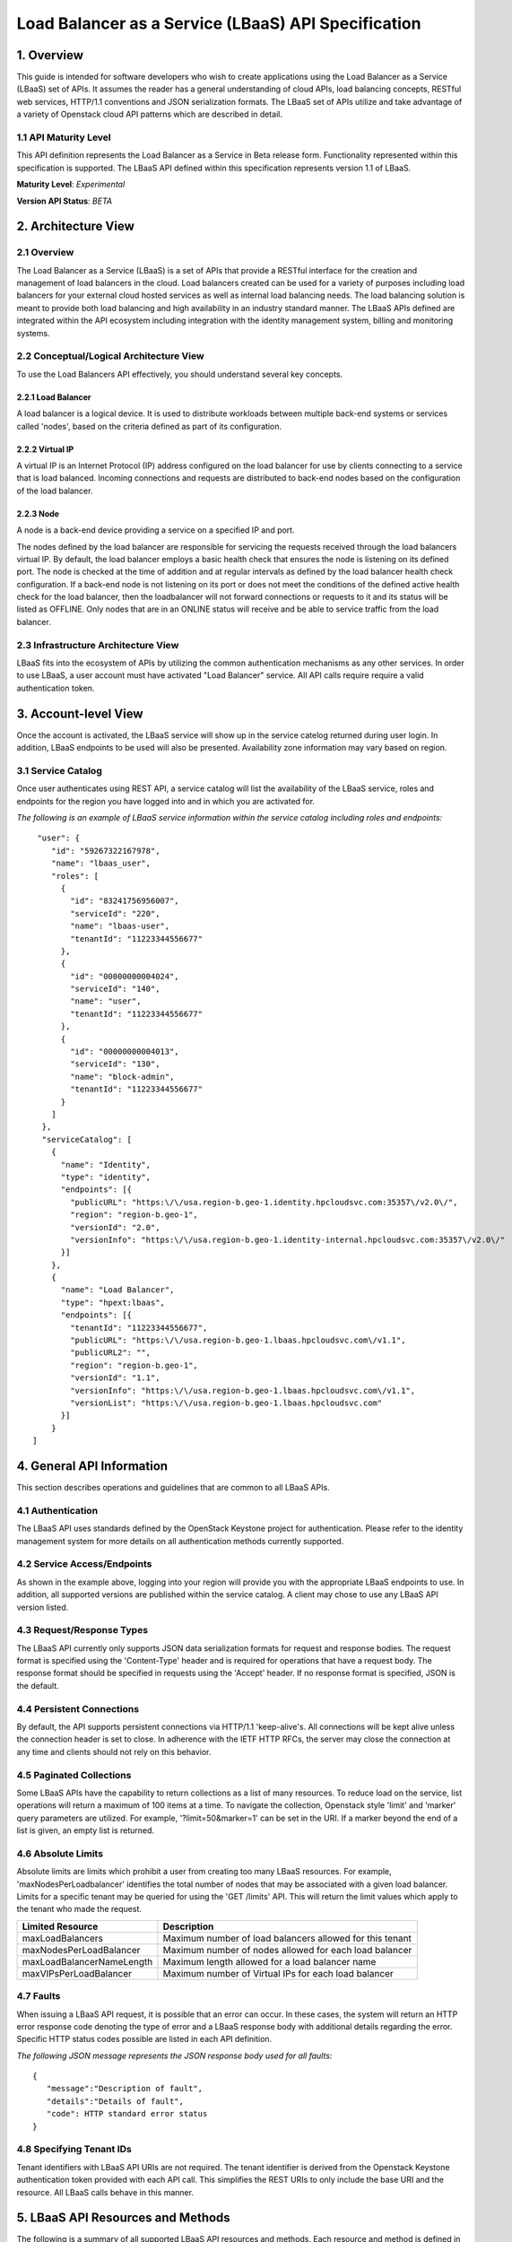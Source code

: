 Load Balancer as a Service (LBaaS) API Specification
====================================================

1. Overview
-----------

This guide is intended for software developers who wish to create
applications using the Load Balancer as a Service (LBaaS) set
of APIs. It assumes the reader has a general understanding of cloud
APIs, load balancing concepts, RESTful web services, HTTP/1.1
conventions and JSON serialization formats. The LBaaS set of APIs
utilize and take advantage of a variety of Openstack cloud API patterns
which are described in detail.

1.1 API Maturity Level
~~~~~~~~~~~~~~~~~~~~~~

This API definition represents the Load Balancer as a Service
in Beta release form. Functionality represented within this
specification is supported. The LBaaS API defined within this
specification represents version 1.1 of LBaaS.

**Maturity Level**: *Experimental*

**Version API Status**: *BETA*

2. Architecture View
--------------------

2.1 Overview
~~~~~~~~~~~~

The Load Balancer as a Service (LBaaS) is a set of APIs that
provide a RESTful interface for the creation and management of load
balancers in the cloud. Load balancers created can be used for a variety
of purposes including load balancers for your external cloud hosted
services as well as internal load balancing needs. The load balancing
solution is meant to provide both load balancing and high availability
in an industry standard manner. The LBaaS APIs defined are integrated
within the API ecosystem including integration with the 
identity management system, billing and monitoring systems.

2.2 Conceptual/Logical Architecture View
~~~~~~~~~~~~~~~~~~~~~~~~~~~~~~~~~~~~~~~~

To use the Load Balancers API effectively, you should
understand several key concepts.

2.2.1 Load Balancer
^^^^^^^^^^^^^^^^^^^

A load balancer is a logical device. It is used to distribute workloads
between multiple back-end systems or services called 'nodes', based on
the criteria defined as part of its configuration.

2.2.2 Virtual IP
^^^^^^^^^^^^^^^^

A virtual IP is an Internet Protocol (IP) address configured on the load
balancer for use by clients connecting to a service that is load
balanced. Incoming connections and requests are distributed to back-end
nodes based on the configuration of the load balancer.

2.2.3 Node
^^^^^^^^^^

A node is a back-end device providing a service on a specified IP and
port.

The nodes defined by the load balancer are responsible for servicing the
requests received through the load balancers virtual IP. By default, the
load balancer employs a basic health check that ensures the node is
listening on its defined port. The node is checked at the time of
addition and at regular intervals as defined by the load balancer health
check configuration. If a back-end node is not listening on its port or
does not meet the conditions of the defined active health check for the
load balancer, then the loadbalancer will not forward connections or
requests to it and its status will be listed as OFFLINE. Only nodes that
are in an ONLINE status will receive and be able to service traffic from
the load balancer.

2.3 Infrastructure Architecture View
~~~~~~~~~~~~~~~~~~~~~~~~~~~~~~~~~~~~

LBaaS fits into the ecosystem of APIs by utilizing the common
authentication mechanisms as any other services. In order to
use LBaaS, a user account must have activated "Load Balancer" service.
All API calls require require a valid authentication token.

3. Account-level View
---------------------

Once the account is activated, the LBaaS service will show up
in the service catelog returned during user login. In addition, LBaaS
endpoints to be used will also be presented. Availability zone
information may vary based on region.

3.1 Service Catalog
~~~~~~~~~~~~~~~~~~~

Once user authenticates using REST API, a service
catalog will list the availability of the LBaaS service, roles and
endpoints for the region you have logged into and in which you are
activated for.

*The following is an example of LBaaS service information within the
service catalog including roles and endpoints:*

::

     "user": {
        "id": "59267322167978",
        "name": "lbaas_user",
        "roles": [
          {
            "id": "83241756956007",
            "serviceId": "220",
            "name": "lbaas-user",
            "tenantId": "11223344556677"
          },
          {
            "id": "00000000004024",
            "serviceId": "140",
            "name": "user",
            "tenantId": "11223344556677"
          },
          {
            "id": "00000000004013",
            "serviceId": "130",
            "name": "block-admin",
            "tenantId": "11223344556677"
          }
        ]
      },
      "serviceCatalog": [
        {
          "name": "Identity",
          "type": "identity",
          "endpoints": [{
            "publicURL": "https:\/\/usa.region-b.geo-1.identity.hpcloudsvc.com:35357\/v2.0\/",
            "region": "region-b.geo-1",
            "versionId": "2.0",
            "versionInfo": "https:\/\/usa.region-b.geo-1.identity-internal.hpcloudsvc.com:35357\/v2.0\/"
          }]
        },
        {
          "name": "Load Balancer",
          "type": "hpext:lbaas",
          "endpoints": [{
            "tenantId": "11223344556677",
            "publicURL": "https:\/\/usa.region-b.geo-1.lbaas.hpcloudsvc.com\/v1.1",
            "publicURL2": "",
            "region": "region-b.geo-1",
            "versionId": "1.1",
            "versionInfo": "https:\/\/usa.region-b.geo-1.lbaas.hpcloudsvc.com\/v1.1",
            "versionList": "https:\/\/usa.region-b.geo-1.lbaas.hpcloudsvc.com"
          }]
        }
    ]

4. General API Information
--------------------------

This section describes operations and guidelines that are common to all
LBaaS APIs.

4.1 Authentication
~~~~~~~~~~~~~~~~~~

The LBaaS API uses standards defined by the OpenStack Keystone project
for authentication. Please refer to the
identity management system for more details on all authentication
methods currently supported.

4.2 Service Access/Endpoints
~~~~~~~~~~~~~~~~~~~~~~~~~~~~

As shown in the example above, logging into your region will provide you
with the appropriate LBaaS endpoints to use. In addition, all supported
versions are published within the service catalog. A client may chose to
use any LBaaS API version listed.

4.3 Request/Response Types
~~~~~~~~~~~~~~~~~~~~~~~~~~

The LBaaS API currently only supports JSON data serialization formats
for request and response bodies. The request format is specified using
the 'Content-Type' header and is required for operations that have a
request body. The response format should be specified in requests using
the 'Accept' header. If no response format is specified, JSON is the
default.

4.4 Persistent Connections
~~~~~~~~~~~~~~~~~~~~~~~~~~

By default, the API supports persistent connections via HTTP/1.1
'keep-alive's. All connections will be kept alive unless the connection
header is set to close. In adherence with the IETF HTTP RFCs, the server
may close the connection at any time and clients should not rely on this
behavior.

4.5 Paginated Collections
~~~~~~~~~~~~~~~~~~~~~~~~~

Some LBaaS APIs have the capability to return collections as a list of
many resources. To reduce load on the service, list operations will
return a maximum of 100 items at a time. To navigate the collection,
Openstack style 'limit' and 'marker' query parameters are utilized. For
example, '?limit=50&marker=1' can be set in the URI. If a marker beyond
the end of a list is given, an empty list is returned.

4.6 Absolute Limits
~~~~~~~~~~~~~~~~~~~

Absolute limits are limits which prohibit a user from creating too many
LBaaS resources. For example, 'maxNodesPerLoadbalancer' identifies the
total number of nodes that may be associated with a given load balancer.
Limits for a specific tenant may be queried for using the 'GET /limits'
API. This will return the limit values which apply to the tenant who
made the request.

+-----------------------------+------------------------------------------------------------+
| Limited Resource            | Description                                                |
+=============================+============================================================+
| maxLoadBalancers            | Maximum number of load balancers allowed for this tenant   |
+-----------------------------+------------------------------------------------------------+
| maxNodesPerLoadBalancer     | Maximum number of nodes allowed for each load balancer     |
+-----------------------------+------------------------------------------------------------+
| maxLoadBalancerNameLength   | Maximum length allowed for a load balancer name            |
+-----------------------------+------------------------------------------------------------+
| maxVIPsPerLoadBalancer      | Maximum number of Virtual IPs for each load balancer       |
+-----------------------------+------------------------------------------------------------+

4.7 Faults
~~~~~~~~~~

When issuing a LBaaS API request, it is possible that an error can
occur. In these cases, the system will return an HTTP error response
code denoting the type of error and a LBaaS response body with
additional details regarding the error. Specific HTTP status codes
possible are listed in each API definition.

*The following JSON message represents the JSON response body used for
all faults:*

::

    {
       "message":"Description of fault",
       "details":"Details of fault",
       "code": HTTP standard error status
    }

4.8 Specifying Tenant IDs
~~~~~~~~~~~~~~~~~~~~~~~~~

Tenant identifiers with LBaaS API URIs are not required. The tenant
identifier is derived from the Openstack Keystone authentication token
provided with each API call. This simplifies the REST URIs to only
include the base URI and the resource. All
LBaaS calls behave in this manner.

5. LBaaS API Resources and Methods
----------------------------------

The following is a summary of all supported LBaaS API resources and
methods. Each resource and method is defined in detail in the subsequent
sections.

**Derived resource identifiers:**

**{baseURI}** is the endpoint URI returned in the service catalog upon
logging in including the protocol, endpoint and base URI.

**{ver}** is the specific version URI returned as part of the service
catalog.

**{loadbalancerId}** is the unique identifier for a load balancer
returned by the LBaaS service.

**{nodeId}** is the unique identifier for a load balancer node returned
by the LBaaS service.

5.1 LBaaS API Summary Table
~~~~~~~~~~~~~~~~~~~~~~~~~~~

+-----------------+------------------------------------------------------------+----------+-----------------------------------------------------------------+
| Resource        | Operation                                                  | Method   | Path                                                            |
+=================+============================================================+==========+=================================================================+
| Versions        | :ref:`Get list of all API versions <api-versions>`         | GET      | {baseURI}/                                                      |
+-----------------+------------------------------------------------------------+----------+-----------------------------------------------------------------+
| Versions        | :ref:`Get specific API version <api-version>`              | GET      | {baseURI}/{ver}                                                 |
+-----------------+------------------------------------------------------------+----------+-----------------------------------------------------------------+
| Limits          | :ref:`Get list of LBaaS limits <api-limits>`               | GET      | {baseURI}/{ver}/limits                                          |
+-----------------+------------------------------------------------------------+----------+-----------------------------------------------------------------+
| Protocols       | :ref:`Get list of supported protocols <api-protocols>`     | GET      | {baseURI}/{ver}/protocols                                       |
+-----------------+------------------------------------------------------------+----------+-----------------------------------------------------------------+
| Algorithms      | :ref:`Get list of supported algorithms <api-algorithms>`   | GET      | {baseURI}/{ver}/algorithms                                      |
+-----------------+------------------------------------------------------------+----------+-----------------------------------------------------------------+
| Load Balancer   | :ref:`Get list of all load balancers <api-list>`           | GET      | {baseURI}/{ver}/loadbalancers                                   |
+-----------------+------------------------------------------------------------+----------+-----------------------------------------------------------------+
| Load Balancer   | :ref:`Get load balancer details <api-status>`              | GET      | {baseURI}/{ver}/loadbalancers/{loadbalancerId}                  |
+-----------------+------------------------------------------------------------+----------+-----------------------------------------------------------------+
| Load Balancer   | :ref:`Create a new load balancer <api-create>`             | POST     | {baseURI}/{ver}/loadbalancers                                   |
+-----------------+------------------------------------------------------------+----------+-----------------------------------------------------------------+
| Load Balancer   | :ref:`Update load balancer attributes <api-modify>`        | PUT      | {baseURI}/{ver}/loadbalancers/{loadbalancerId}                  |
+-----------------+------------------------------------------------------------+----------+-----------------------------------------------------------------+
| Load Balancer   | :ref:`Delete an existing load balancer <api-delete>`       | DELETE   | {baseURI}/{ver}/loadbalancers/{loadbalancerId}                  |
+-----------------+------------------------------------------------------------+----------+-----------------------------------------------------------------+
| Node            | :ref:`Get list of load balancer nodes <api-node-list>`     | GET      | {baseURI}/{ver}/loadbalancers/{loadbalancerId}/nodes            |
+-----------------+------------------------------------------------------------+----------+-----------------------------------------------------------------+
| Node            | :ref:`Get a specific load balancer node <api-node-status>` | GET      | {baseURI}/{ver}/loadbalancers/{loadbalancerId}/nodes/{nodeId}   |
+-----------------+------------------------------------------------------------+----------+-----------------------------------------------------------------+
| Node            | :ref:`Create a new load balancer node <api-node-create>`   | POST     | {baseURI}/{ver}/loadbalancers/{loadbalancerId}/nodes            |
+-----------------+------------------------------------------------------------+----------+-----------------------------------------------------------------+
| Node            | :ref:`Update a load balancer node <api-node-modify>`       | PUT      | {baseURI}/{ver}/loadbalancers/{loadbalancerId}/nodes/{nodeId}   |
+-----------------+------------------------------------------------------------+----------+-----------------------------------------------------------------+
| Node            | :ref:`Delete a load balancer node <api-node-delete>`       | DELETE   | {baseURI}/{ver}/loadbalancers/{loadbalancerId}/nodes/{nodeId}   |
+-----------------+------------------------------------------------------------+----------+-----------------------------------------------------------------+
| Virtual IP      | :ref:`Get list of virtual IPs <api-vips>`                  | GET      | {baseURI}/{ver}/loadbalancers/{loadbalancerId}/virtualips       |
+-----------------+------------------------------------------------------------+----------+-----------------------------------------------------------------+

5.2 Common Request Headers
~~~~~~~~~~~~~~~~~~~~~~~~~~

*HTTP standard request headers*

**Accept** - Internet media types that are acceptable in the response.
LBaaS API supports the media type 'application/json'.

**Content-Length** - The length of the request body in octets (8-bit
bytes).

**Content-Type** - The Internet media type of the request body. Used
with POST and PUT requests. LBaaS API supports
'application/json'.

*Non-standard request headers*

**X-Auth-Token** - authorization token.

*Example*

::

    GET /v1.0/loadbalancers HTTP/1.1
    Host: system.hpcloudsvc.com
    Content-Type: application/json
    Accept: application/json
    X-Auth-Token: TOKEN
    Content-Length: 85

5.3 Common Response Headers
~~~~~~~~~~~~~~~~~~~~~~~~~~~

*HTTP standard response headers*

**Content-Type** - Internet media type of the response body.

**Date** - The date and time that the response was sent.

*Example*

::

    HTTP/1.1 200 OK
    Content-Length: 1135
    Content-Type: application/json; charset=UTF-8
    Date: Tue, 30 Oct 2012 16:22:35 GMT

.. _api-versions:

6. Get a List of All LBaaS API Versions Supported
-------------------------------------------------

6.1 Operation
~~~~~~~~~~~~~

+------------+--------------------------------+----------+--------------+
| Resource   | Operation                      | Method   | Path         |
+============+================================+==========+==============+
| Versions   | Get list of all API versions   | GET      | {baseURI}/   |
+------------+--------------------------------+----------+--------------+

6.2 Description
~~~~~~~~~~~~~~~

This method allows querying the LBaaS service for all supported versions
it supports. This method is also advertised within the Keystone service
catalog which is presented upon user login. All versions listed can be
used for LBaaS.

6.3 Request Data
~~~~~~~~~~~~~~~~

None required.

6.4 Query Parameters Supported
~~~~~~~~~~~~~~~~~~~~~~~~~~~~~~

None required.

6.5 Required HTTP Header Values
~~~~~~~~~~~~~~~~~~~~~~~~~~~~~~~

**X-Auth-Token**

6.6 Request Body
~~~~~~~~~~~~~~~~

None required.

6.7 Normal Response Code
~~~~~~~~~~~~~~~~~~~~~~~~

+--------------------+---------------+
| HTTP Status Code   | Description   |
+====================+===============+
| 200                | OK            |
+--------------------+---------------+

6.8 Response Body
~~~~~~~~~~~~~~~~~

The response body contains a list of all supported versions of LBaaS.

6.9 Error Response Codes
~~~~~~~~~~~~~~~~~~~~~~~~

+--------------------+----------------+
| HTTP Status Code   | Description    |
+====================+================+
| 400                | Bad Request    |
+--------------------+----------------+
| 401                | Unauthorized   |
+--------------------+----------------+
| 404                | Not Found      |
+--------------------+----------------+
| 405                | Not Allowed    |
+--------------------+----------------+
| 500                | LBaaS Fault    |
+--------------------+----------------+

6.10 Example
~~~~~~~~~~~~

**Curl Request**

::

    curl -H "X-Auth-Token: TOKEN" https://uswest.region-b.geo-1.lbaas.hpcloudsvc.com

**Response**

::

    {
        "versions": [
            {
                "id": "v1.1", 
                "links": [
                    {
                        "href": "http://api-docs.hpcloud.com", 
                        "rel": "self"
                    }
                ], 
                "status": "CURRENT", 
                "updated": "2012-12-18T18:30:02.25Z"
            }
        ]
    }

.. _api-version:

7. Get Specific LBaaS API Version Information
---------------------------------------------

7.1 Operation
~~~~~~~~~~~~~

+------------+----------------------------+----------+-------------------+
| Resource   | Operation                  | Method   | Path              |
+============+============================+==========+===================+
| Versions   | Get specific API version   | GET      | {baseURI}/{ver}   |
+------------+----------------------------+----------+-------------------+

7.2 Description
~~~~~~~~~~~~~~~

This method allows querying the LBaaS service for information regarding
a specific version of the LBaaS API. This method is also advertised
within the Keystone service catalog which is presented upon user login.

7.3 Request Data
~~~~~~~~~~~~~~~~

None required.

7.4 Query Parameters Supported
~~~~~~~~~~~~~~~~~~~~~~~~~~~~~~

None required.

7.5 Required HTTP Header Values
~~~~~~~~~~~~~~~~~~~~~~~~~~~~~~~

**X-Auth-Token**

7.6 Request Body
~~~~~~~~~~~~~~~~

None required.

7.7 Normal Response Code
~~~~~~~~~~~~~~~~~~~~~~~~

+--------------------+---------------+
| HTTP Status Code   | Description   |
+====================+===============+
| 200                | OK            |
+--------------------+---------------+

7.8 Response Body
~~~~~~~~~~~~~~~~~

The response body contains information regarding a specific LBaaS API
version.

7.9 Error Response Codes
~~~~~~~~~~~~~~~~~~~~~~~~

+--------------------+----------------+
| HTTP Status Code   | Description    |
+====================+================+
| 400                | Bad Request    |
+--------------------+----------------+
| 401                | Unauthorized   |
+--------------------+----------------+
| 404                | Not Found      |
+--------------------+----------------+
| 405                | Not Allowed    |
+--------------------+----------------+
| 500                | LBaaS Fault    |
+--------------------+----------------+

7.10 Example
~~~~~~~~~~~~

**Curl Request**

::

    curl -H "X-Auth-Token: TOKEN" https://uswest.region-b.geo-1.lbaas.hpcloudsvc.com/v1.1 

**Response**

::

    {
            "version": {
            "id": "v1.1", 
            "links": [
                {
                    "href": "http://api-docs.hpcloud.com", 
                    "rel": "self"
                }
            ], 
            "media-types": [
                {
                    "base": "application/json"
                }
            ], 
            "status": "CURRENT", 
            "updated": "2012-12-18T18:30:02.25Z"
            }
    }

.. _api-limits:

8. Get List of LBaaS API Limits
-------------------------------

8.1 Operation
~~~~~~~~~~~~~

+------------+----------------------------+----------+--------------------------+
| Resource   | Operation                  | Method   | Path                     |
+============+============================+==========+==========================+
| Limits     | Get list of LBaaS limits   | GET      | {baseURI}/{ver}/limits   |
+------------+----------------------------+----------+--------------------------+

8.2 Description
~~~~~~~~~~~~~~~

This method allows querying the LBaaS service for a list of API limits
which apply on a tenant basis. Each tenant may not utilize LBaaS API
resources exceeding these limits and will receive and over limit error
if attempted (413).

+-----------------------------+------------------------------------------------------------+
| Returned Limit Name         | Value                                                      |
+=============================+============================================================+
| maxLoadBalancers            | Maximum number of load balancers allowed for this tenant   |
+-----------------------------+------------------------------------------------------------+
| maxNodesPerLoadBalancer     | Maximum number of nodes allowed for each load balancer     |
+-----------------------------+------------------------------------------------------------+
| maxLoadBalancerNameLength   | Maximum length allowed for a load balancer name            |
+-----------------------------+------------------------------------------------------------+
| maxVIPsPerLoadBalancer      | Maximum number of Virtual IPs for each load balancer       |
+-----------------------------+------------------------------------------------------------+

8.3 Request Data
~~~~~~~~~~~~~~~~

None required.

8.4 Query Parameters Supported
~~~~~~~~~~~~~~~~~~~~~~~~~~~~~~

None required.

8.5 Required HTTP Header Values
~~~~~~~~~~~~~~~~~~~~~~~~~~~~~~~

**X-Auth-Token**

8.6 Request Body
~~~~~~~~~~~~~~~~

None required.

8.7 Normal Response Code
~~~~~~~~~~~~~~~~~~~~~~~~

+--------------------+---------------+
| HTTP Status Code   | Description   |
+====================+===============+
| 200                | OK            |
+--------------------+---------------+

8.8 Response Body
~~~~~~~~~~~~~~~~~

The response body contains information regarding limits imposed for the
tenant making the request.

8.9 Error Response Codes
~~~~~~~~~~~~~~~~~~~~~~~~

+--------------------+----------------+
| HTTP Status Code   | Description    |
+====================+================+
| 400                | Bad Request    |
+--------------------+----------------+
| 401                | Unauthorized   |
+--------------------+----------------+
| 404                | Not Found      |
+--------------------+----------------+
| 405                | Not Allowed    |
+--------------------+----------------+
| 500                | LBaaS Fault    |
+--------------------+----------------+

8.10 Example
~~~~~~~~~~~~

**Curl Request**

::

    curl -H "X-Auth-Token: TOKEN" https://uswest.region-b.geo-1.lbaas.hpcloudsvc.com/v1.1/limits 

**Response**

::

    {
    "limits": {
            "absolute": {
                    "values": {
                        "maxLoadBalancerNameLength": 128, 
                        "maxLoadBalancers": 20, 
                        "maxNodesPerLoadBalancer": 5, 
                        "maxVIPsPerLoadBalancer": 1
                        }
                }
            }
    }

.. _api-protocols:

9. Get List Of Supported LBaaS Protocols
----------------------------------------

9.1 Operation
~~~~~~~~~~~~~

+-------------+-----------------------------------+----------+-----------------------------+
| Resource    | Operation                         | Method   | Path                        |
+=============+===================================+==========+=============================+
| Protocols   | Get list of supported protocols   | GET      | {baseURI}/{ver}/protocols   |
+-------------+-----------------------------------+----------+-----------------------------+

9.2 Description
~~~~~~~~~~~~~~~

All load balancers must be configured with the protocol of the service
which is being load balanced. The protocol selection should be based on
the protocol of the back-end nodes. The current specification supports
HTTP, HTTPS and TCP services.

When configuring an HTTP or HTTPS load balancer, the default port for
the given protocol will be selected unless otherwise specified. For TCP
load balancers, the port attribute must be provided.

9.3 Request Data
~~~~~~~~~~~~~~~~

None required.

9.4 Query Parameters Supported
~~~~~~~~~~~~~~~~~~~~~~~~~~~~~~

None required.

9.5 Required HTTP Header Values
~~~~~~~~~~~~~~~~~~~~~~~~~~~~~~~

**X-Auth-Token**

9.6 Request Body
~~~~~~~~~~~~~~~~

None required.

9.7 Normal Response Code
~~~~~~~~~~~~~~~~~~~~~~~~

+--------------------+---------------+
| HTTP Status Code   | Description   |
+====================+===============+
| 200                | OK            |
+--------------------+---------------+

9.8 Response Body
~~~~~~~~~~~~~~~~~

The response body contains the currently supported protocols and port
numbers.

9.9 Error Response Codes
~~~~~~~~~~~~~~~~~~~~~~~~

+--------------------+----------------+
| HTTP Status Code   | Description    |
+====================+================+
| 400                | Bad Request    |
+--------------------+----------------+
| 401                | Unauthorized   |
+--------------------+----------------+
| 404                | Not Found      |
+--------------------+----------------+
| 405                | Not Allowed    |
+--------------------+----------------+
| 500                | LBaaS Fault    |
+--------------------+----------------+

9.10 Example
~~~~~~~~~~~~

**Curl Request**

::

    curl -H "X-Auth-Token: TOKEN" https://uswest.region-b.geo-1.lbaas.hpcloudsvc.com/v1.1/protocols 

**Response**

::

    {
        "protocols": [
        {   
                    "name": "HTTP", 
                    "port": 80
            }, 
            {
                    "name": "TCP", 
                    "port": 443
            }
            ]
    }

.. _api-algorithms:

10. Get List Of Supported LBaaS Algorithms
------------------------------------------

10.1 Operation
~~~~~~~~~~~~~~

+--------------+------------------------------------+----------+------------------------------+
| Resource     | Operation                          | Method   | Path                         |
+==============+====================================+==========+==============================+
| Algorithms   | Get list of supported algorithms   | GET      | {baseURI}/{ver}/algorithms   |
+--------------+------------------------------------+----------+------------------------------+

10.2 Description
~~~~~~~~~~~~~~~~

All load balancers utilize an algorithm that defines how traffic should
be directed between back end nodes. The default algorithm for newly
created load balancers is ROUND\_ROBIN, which can be overridden at
creation time or changed after the load balancer has been initially
provisioned.

The algorithm name is to be constant within a major revision of the load
balancing API, though new algorithms may be created with a unique
algorithm name within a given major revision of this API.

**Supported Algorithms**

+----------------------+-------------------------------------------------------------------------+
| Name                 | Description                                                             |
+======================+=========================================================================+
| LEAST\_CONNECTIONS   | The node with the lowest number of connections will receive requests.   |
+----------------------+-------------------------------------------------------------------------+
| ROUND\_ROBIN         | Connections are routed to each of the back-end servers in turn.         |
+----------------------+-------------------------------------------------------------------------+

10.3 Request Data
~~~~~~~~~~~~~~~~~

None required.

10.4 Query Parameters Supported
~~~~~~~~~~~~~~~~~~~~~~~~~~~~~~~

None required.

10.5 Required HTTP Header Values
~~~~~~~~~~~~~~~~~~~~~~~~~~~~~~~~

**X-Auth-Token**

10.6 Request Body
~~~~~~~~~~~~~~~~~

None required.

10.7 Normal Response Code
~~~~~~~~~~~~~~~~~~~~~~~~~

+--------------------+---------------+
| HTTP Status Code   | Description   |
+====================+===============+
| 200                | OK            |
+--------------------+---------------+

10.8 Response Body
~~~~~~~~~~~~~~~~~~

The response body contains the currently supported algorithms.

10.9 Error Response Codes
~~~~~~~~~~~~~~~~~~~~~~~~~

+--------------------+----------------+
| HTTP Status Code   | Description    |
+====================+================+
| 400                | Bad Request    |
+--------------------+----------------+
| 401                | Unauthorized   |
+--------------------+----------------+
| 404                | Not Found      |
+--------------------+----------------+
| 405                | Not Allowed    |
+--------------------+----------------+
| 500                | LBaaS Fault    |
+--------------------+----------------+

10.10 Example
~~~~~~~~~~~~~

**Curl Request**

::

    curl -H "X-Auth-Token: TOKEN" https://uswest.region-b.geo-1.lbaas.hpcloudsvc.com/v1.1/algorithms 

**Response**

::

    {
            "algorithms": [
                {
                        "name": "ROUND_ROBIN"
                }, 
                {
                        "name": "LEAST_CONNECTIONS"
                }
            ]
    }

.. _api-list:

11. Get List Of All Load Balancers
----------------------------------

11.1 Operation
~~~~~~~~~~~~~~

+-----------------+----------------------------------+----------+---------------------------------+
| Resource        | Operation                        | Method   | Path                            |
+=================+==================================+==========+=================================+
| Load Balancer   | Get list of all load balancers   | GET      | {baseURI}/{ver}/loadbalancers   |
+-----------------+----------------------------------+----------+---------------------------------+

11.2 Description
~~~~~~~~~~~~~~~~

This operation provides a list of all load balancers configured and
associated with your account. This includes a summary of attributes for
each load balancer. In order to retrieve all the details for a load
balancer, an individual request for the load balancer must be made.

This operation returns the following attributes for each load balancer:

**id :** Unique identifier for the load balancer

**name :** Creator-assigned name for the load balancer

**algorithm :** Creator-specified algorithm for the load balancer

**protocol :** Creator-specified protocol for the load balancer

**port :** Creator-specified port for the load balancer

**status :** Current status, see section on load balancer status within
load balancer create

**created :** When the load balancer was created

**updated :** When the load balancer was last updated

11.3 Request Data
~~~~~~~~~~~~~~~~~

None required.

11.4 Query Parameters Supported
~~~~~~~~~~~~~~~~~~~~~~~~~~~~~~~

None required.

11.5 Required HTTP Header Values
~~~~~~~~~~~~~~~~~~~~~~~~~~~~~~~~

**X-Auth-Token**

11.6 Request Body
~~~~~~~~~~~~~~~~~

None required.

11.7 Normal Response Code
~~~~~~~~~~~~~~~~~~~~~~~~~

+--------------------+---------------+
| HTTP Status Code   | Description   |
+====================+===============+
| 200                | OK            |
+--------------------+---------------+

11.8 Response Body
~~~~~~~~~~~~~~~~~~

The response body contains a list of load balancers for the tenant
making the request.

11.9 Error Response Codes
~~~~~~~~~~~~~~~~~~~~~~~~~

+--------------------+----------------+
| HTTP Status Code   | Description    |
+====================+================+
| 400                | Bad Request    |
+--------------------+----------------+
| 401                | Unauthorized   |
+--------------------+----------------+
| 404                | Not Found      |
+--------------------+----------------+
| 405                | Not Allowed    |
+--------------------+----------------+
| 500                | LBaaS Fault    |
+--------------------+----------------+

11.10 Example
~~~~~~~~~~~~~

**Curl Request**

::

    curl -H "X-Auth-Token: TOKEN" https://uswest.region-b.geo-1.lbaas.hpcloudsvc.com/v1.1/loadbalancers

**Response**

::

    {
        "loadBalancers":[
            {
                "name":"lb-site1",
                "id":"71",
                "protocol":"HTTP",
                "port":"80",
                "algorithm":"LEAST_CONNECTIONS",
                "status":"ACTIVE",
                "created":"2010-11-30T03:23:42Z",
                "updated":"2010-11-30T03:23:44Z"
            },
            {
                "name":"lb-site2",
                "id":"166",
                "protocol":"TCP",
                "port":"9123",
                "algorithm":"ROUND_ROBIN",
                "status":"ACTIVE",
                "created":"2010-11-30T03:23:42Z",
                "updated":"2010-11-30T03:23:44Z"
            }
            ]
    }

.. _api-status:

12. Get Load Balancer Details
-----------------------------

12.1 Operation
~~~~~~~~~~~~~~

+-----------------+--------------------------------+----------+--------------------------------------------------+
| Resource        | Operation                      | Method   | Path                                             |
+=================+================================+==========+==================================================+
| Load Balancer   | Get a specific load balancer   | GET      | {baseURI}/{ver}/loadbalancers/{loadbalancerId}   |
+-----------------+--------------------------------+----------+--------------------------------------------------+

12.2 Description
~~~~~~~~~~~~~~~~

This operation provides detailed description for a specific load
balancer configured and associated with your account. This operation is
not capable of returning details for a load balancer which has been
deleted. Details include load balancer virtual IP and node information.

12.3 Request Data
~~~~~~~~~~~~~~~~~

None required.

12.4 Query Parameters Supported
~~~~~~~~~~~~~~~~~~~~~~~~~~~~~~~

None required.

12.5 Required HTTP Header Values
~~~~~~~~~~~~~~~~~~~~~~~~~~~~~~~~

**X-Auth-Token**

12.6 Request Body
~~~~~~~~~~~~~~~~~

None required.

12.7 Normal Response Code
~~~~~~~~~~~~~~~~~~~~~~~~~

+--------------------+---------------+
| HTTP Status Code   | Description   |
+====================+===============+
| 200                | OK            |
+--------------------+---------------+

12.8 Response Body
~~~~~~~~~~~~~~~~~~

The response body contains the load balancer requested or 404, if not
found.

12.9 Error Response Codes
~~~~~~~~~~~~~~~~~~~~~~~~~

+--------------------+----------------+
| HTTP Status Code   | Description    |
+====================+================+
| 400                | Bad Request    |
+--------------------+----------------+
| 401                | Unauthorized   |
+--------------------+----------------+
| 404                | Not Found      |
+--------------------+----------------+
| 405                | Not Allowed    |
+--------------------+----------------+
| 500                | LBaaS Fault    |
+--------------------+----------------+

12.10 Example
~~~~~~~~~~~~~

**Curl Request**

::

    curl -H "X-Auth-Token: TOKEN" https://uswest.region-b.geo-1.lbaas.hpcloudsvc.com/v1.1/loadbalancers/2000

**Response**

::

    {
            "id": "2000",
            "name":"sample-loadbalancer",
            "protocol":"HTTP",
            "port": "80",
            "algorithm":"ROUND_ROBIN",
            "status":"ACTIVE",
            "created":"2010-11-30T03:23:42Z",
            "updated":"2010-11-30T03:23:44Z",
            "virtualIps":[
                        {
                            "id": "1000",
                            "address":"192.168.1.1",
                            "type":"PUBLIC",
                            "ipVersion":"IPV4"
                        }
                 ],
            "nodes":     [
                      {
                            "id": "1041",
                            "address":"10.1.1.1",
                            "port": "80",
                            "condition":"ENABLED",
                            "status":"ONLINE"
                       },
                       {
                            "id": "1411",
                            "address":"10.1.1.2",
                            "port": "80",
                            "condition":"ENABLED",
                            "status":"ONLINE"
                       }
                  ],
    }

.. _api-create:

13. Create a New Load Balancer
------------------------------

13.1 Operation
~~~~~~~~~~~~~~

+-----------------+------------------------------+----------+---------------------------------+
| Resource        | Operation                    | Method   | Path                            |
+=================+==============================+==========+=================================+
| Load Balancer   | Create a new load balancer   | POST     | {baseURI}/{ver}/loadbalancers   |
+-----------------+------------------------------+----------+---------------------------------+

13.2 Description
~~~~~~~~~~~~~~~~

This operation provisions a new load balancer based on the configuration
defined in the request object. Once the request is validated and
progress has started on the provisioning process, a response object will
be returned. The object will contain a unique identifier and status of
the request.

If the status returned is set to 'BUILD', then using the identifier of
the load balancer, the caller can check on the progress of the creation
operation by performing a GET on loadbalancers/{loadbalancerId}. When
the status of the load balancer returned changes to 'ACTIVE', then the
load balancer has been successfully provisioned and is now operational.

**Load Balancer Status Values**

+-------------------+----------------------------------------------------------------+
| Status Name       | Description                                                    |
+===================+================================================================+
| BUILD             | Load balancer is in a building state and not yet operational   |
+-------------------+----------------------------------------------------------------+
| ACTIVE            | Load balancer is in an operational state                       |
+-------------------+----------------------------------------------------------------+
| PENDING\_UPDATE   | Load balancer is in the process of an update                   |
+-------------------+----------------------------------------------------------------+
| ERROR             | Load balancer is in an error state and not operational         |
+-------------------+----------------------------------------------------------------+

The caller of this operation must specify at least the following
attributes of the load balancer:

\*name

\*At least one node

If the request cannot be fulfilled due to insufficient or invalid data,
an HTTP 400 (Bad Request) error response will be returned with
information regarding the nature of the failure in the body of the
response. Failures in the validation process are non-recoverable and
require the caller to correct the cause of the failure and POST the
request again.

By default, the system will create a loadbalancer with protocol set to
HTTP, port set to 80 (or 443 if protocol is HTTPS), and assign a public
IPV4 address to the loadbalancer. The default algorithm used is set to
ROUND\_ROBIN.

A load balancer name has a max length that can be determined by querying
limits.

Users may configure all documented features of the load balancer at
creation time by simply providing the additional elements or attributes
in the request. This document provides an overview of all the features
the load balancing service supports.

If you have at least one load balancer, you may create subsequent load
balancers that share a single virtual IP by issuing a POST and supplying
a virtual IP ID instead of a type. Additionally, this feature is highly
desirable if you wish to load balance both an unsecured and secure
protocol using one IP address. For example, this method makes it
possible to use the same load balancing configuration to support an HTTP
and an HTTPS load balancer. Load balancers sharing a virtual IP must
utilize a unique port.

13.3 Request Data
~~~~~~~~~~~~~~~~~

The caller is required to provide a request data with the POST which
includes the appropriate information to create a new load balancer.

13.4 Query Parameters Supported
~~~~~~~~~~~~~~~~~~~~~~~~~~~~~~~

None required.

13.5 Required HTTP Header Values
~~~~~~~~~~~~~~~~~~~~~~~~~~~~~~~~

- **X-Auth-Token**
- **Accept: application/json**
- **Content-Type: application/json**

13.6 Request Body
~~~~~~~~~~~~~~~~~

The request body must follow the correct format for new load balancer
creation, examples....

**Request body example to create a load balancer with two nodes**

::

    {
            "name": "a-new-loadbalancer",
            "nodes":      [
                        {
                            "address": "10.1.1.1",
                            "port": "80"
                        },
                        {
                            "address": "10.1.1.2",
                            "port": "81"
                        }
                ]
    } 

**Request body example to create a load balancer using existing load
balancer virtual IP**

::

    {
        "name":"a-new-loadbalancer",
        "port":"83",
        "protocol":"HTTP",
        "virtualIps": [
                   {
                      "id":"39"
                   }
                 ],
        "nodes":      [
                   {
                      "address":"10.1.1.1",
                      "port":"80",
                      "condition":"ENABLED"
                   }
                 ]
    }

13.7 Normal Response Code
~~~~~~~~~~~~~~~~~~~~~~~~~

+--------------------+---------------+
| HTTP Status Code   | Description   |
+====================+===============+
| 202                | Accepted      |
+--------------------+---------------+

13.8 Response Body
~~~~~~~~~~~~~~~~~~

The response body contains the load balancer requested or appropriate
error.

**Create Load Balancer (Required Attributes with Shared IP) Response:
JSON**

::

    {
            "name": "a-new-loadbalancer",
            "id": "144",
            "protocol": "HTTP",
            "port": "83",
            "algorithm": "ROUND_ROBIN",
            "status": "BUILD",
            "created": "2011-04-13T14:18:07Z",
            "updated":"2011-04-13T14:18:07Z",
            "virtualIps": [
                    {
                        "address": "3ffe:1900:4545:3:200:f8ff:fe21:67cf",
                        "id": "39",
                        "type": "PUBLIC",
                        "ipVersion": "IPV6"
                    }
                  ],
            "nodes":      [
                    {
                        "address": "10.1.1.1",
                        "id": "653",
                        "port": "80",
                        "status": "ONLINE",
                        "condition": "ENABLED"
                    }
                  ]
    }

13.9 Error Response Codes
~~~~~~~~~~~~~~~~~~~~~~~~~

+--------------------+-----------------------+
| HTTP Status Code   | Description           |
+====================+=======================+
| 400                | Bad Request           |
+--------------------+-----------------------+
| 401                | Unauthorized          |
+--------------------+-----------------------+
| 404                | Not Found             |
+--------------------+-----------------------+
| 405                | Not Allowed           |
+--------------------+-----------------------+
| 413                | Over Limit            |
+--------------------+-----------------------+
| 500                | LBaaS Fault           |
+--------------------+-----------------------+
| 503                | Service Unavailable   |
+--------------------+-----------------------+

13.10 Example
~~~~~~~~~~~~~

**Contents of Request file lb.json**

::

    {
        "name": "lb #1",
        "protocol":"tcp",
            "nodes":      [
                    {
                        "address": "15.185.229.153",
                        "port": "443"
                    },
                   {
                        "address": "15.185.226.163",
                        "port": "443"
                    },
                   ],
    }

**Curl Request**

::

    curl -X POST -H "X-Auth-Token: TOKEN" --data-binary "@lb.json" https://uswest.region-b.geo-1.lbaas.hpcloudsvc.com/v1.1/loadbalancers

**Response**

::

    {
        "port":"443",
        "id":"10",
        "protocol":"tcp",
        "updated":"2013-02-10T18:20Z",
        "created":"2013-02-10T18:20Z",
        "status":"BUILD",
        "nodes":[
            {   
                "port":"443",
                "id":"19",
                "condition":"ENABLED",
                "status":"ONLINE",
                "address":"15.185.229.153"
            },
            {
                "port":"443",
                "id":"20",
                "condition":"ENABLED",
                "status":"ONLINE",
                "address":"15.185.226.163"
            }
        ],
        "name":"lb #1",
        "virtualIps":[
            {
                "id":"5",
                "address":"15.185.96.125",
                "ipVersion":"IPV_4",
                "type":"PUBLIC"
            }
        ],
        "algorithm":"ROUND_ROBIN"
    }

.. _api-modify:

14. Update An Existing Load Balancer
------------------------------------

14.1 Operation
~~~~~~~~~~~~~~

+-----------------+-----------------------------------+----------+--------------------------------------------------+
| Resource        | Operation                         | Method   | Path                                             |
+=================+===================================+==========+==================================================+
| Load Balancer   | Update load balancer attributes   | PUT      | {baseURI}/{ver}/loadbalancers/{loadbalancerId}   |
+-----------------+-----------------------------------+----------+--------------------------------------------------+

14.2 Description
~~~~~~~~~~~~~~~~

This operation updates the attributes of the specified load balancer.
Upon successful validation of the request, the service will return a 202
(Accepted) response code. A caller should check that the load balancer
status is ACTIVE to confirm that the update has taken effect. If the
load balancer status is 'PENDING\_UPDATE' then the caller can poll the
load balancer with its ID (using a GET operation) to wait for the
changes to be applied and the load balancer to return to an ACTIVE
status.

This operation allows the caller to change one or more of the following
attributes:

\*name

\*algorithm

This operation does not return a response body.

Note: The load balancer ID, status, port and protocol are immutable
attributes and cannot be modified by the caller. Supplying an
unsupported attribute will result in a 400 (badRequest) fault.

14.3 Request Data
~~~~~~~~~~~~~~~~~

Load balancer body with attributes to be updated.

14.4 Query Parameters Supported
~~~~~~~~~~~~~~~~~~~~~~~~~~~~~~~

None required.

14.5 Required HTTP Header Values
~~~~~~~~~~~~~~~~~~~~~~~~~~~~~~~~

**X-Auth-Token**

14.6 Request Body
~~~~~~~~~~~~~~~~~

**Example**

::

    {
        "name": "newname-loadbalancer",
        "algorithm": "LEAST_CONNECTIONS"
    }

14.7 Normal Response Code
~~~~~~~~~~~~~~~~~~~~~~~~~

+--------------------+---------------+
| HTTP Status Code   | Description   |
+====================+===============+
| 202                | Accepted      |
+--------------------+---------------+

14.8 Response Body
~~~~~~~~~~~~~~~~~~

None.

14.9 Error Response Codes
~~~~~~~~~~~~~~~~~~~~~~~~~

+--------------------+----------------+
| HTTP Status Code   | Description    |
+====================+================+
| 400                | Bad Request    |
+--------------------+----------------+
| 401                | Unauthorized   |
+--------------------+----------------+
| 404                | Not Found      |
+--------------------+----------------+
| 405                | Not Allowed    |
+--------------------+----------------+
| 500                | LBaaS Fault    |
+--------------------+----------------+

14.10 Example
~~~~~~~~~~~~~

**Contents of Request file lb.json**

::

    {
        "name": "newname-loadbalancer",
        "algorithm": "LEAST_CONNECTIONS"
    }

**Curl Request**

::

    curl -X PUT -H "X-Auth-Token: TOKEN" --data-binary "@lb.json" https://uswest.region-b.geo-1.lbaas.hpcloudsvc.com/v1.1/loadbalance/100

**Response**

202 status with no response body.

.. _api-delete:

15. Delete Load Balancer
------------------------

15.1 Operation
~~~~~~~~~~~~~~

+-----------------+------------------------------------+----------+--------------------------------------------------+
| Resource        | Operation                          | Method   | Path                                             |
+=================+====================================+==========+==================================================+
| Load Balancer   | Delete an existing load balancer   | DELETE   | {baseURI}/{ver}/loadbalancers/{loadbalancerId}   |
+-----------------+------------------------------------+----------+--------------------------------------------------+

15.2 Description
~~~~~~~~~~~~~~~~

Delete load balancer removes the specified load balancer and its
associated configuration from the account. Any and all configuration
data is immediately purged and is not recoverable.

This operation does not require a request body.

15.3 Request Data
~~~~~~~~~~~~~~~~~

None required.

15.4 Query Parameters Supported
~~~~~~~~~~~~~~~~~~~~~~~~~~~~~~~

None required.

15.5 Required HTTP Header Values
~~~~~~~~~~~~~~~~~~~~~~~~~~~~~~~~

**X-Auth-Token**

15.6 Request Body
~~~~~~~~~~~~~~~~~

None required.

15.7 Normal Response Code
~~~~~~~~~~~~~~~~~~~~~~~~~

+--------------------+---------------+
| HTTP Status Code   | Description   |
+====================+===============+
| 202                | Accepted      |
+--------------------+---------------+

15.8 Response Body
~~~~~~~~~~~~~~~~~~

None.

15.9 Error Response Codes
~~~~~~~~~~~~~~~~~~~~~~~~~

+--------------------+----------------+
| HTTP Status Code   | Description    |
+====================+================+
| 400                | Bad Request    |
+--------------------+----------------+
| 401                | Unauthorized   |
+--------------------+----------------+
| 404                | Not Found      |
+--------------------+----------------+
| 405                | Not Allowed    |
+--------------------+----------------+
| 500                | LBaaS Fault    |
+--------------------+----------------+

15.10 Example
~~~~~~~~~~~~~

**Curl Example**

::

    curl -X DELETE -H "X-Auth-Token: TOKEN" https://uswest.region-b.geo-1.lbaas.hpcloudsvc.com/v1.1/loadbalance/100

**Response**

202 status with no response body.

.. _api-node-list:

16. List All Load Balancer Nodes
--------------------------------

16.1 Operation
~~~~~~~~~~~~~~

+------------+-----------------------------------+----------+--------------------------------------------------------+
| Resource   | Operation                         | Method   | Path                                                   |
+============+===================================+==========+========================================================+
| Node       | Get list of load balancer nodes   | GET      | {baseURI}/{ver}/loadbalancers/{loadbalancerId}/nodes   |
+------------+-----------------------------------+----------+--------------------------------------------------------+

16.2 Description
~~~~~~~~~~~~~~~~

List all nodes for a specified load balancer.

16.3 Request Data
~~~~~~~~~~~~~~~~~

None required.

16.4 Query Parameters Supported
~~~~~~~~~~~~~~~~~~~~~~~~~~~~~~~

None required.

16.5 Required HTTP Header Values
~~~~~~~~~~~~~~~~~~~~~~~~~~~~~~~~

**X-Auth-Token**

16.6 Request Body
~~~~~~~~~~~~~~~~~

None required.

16.7 Normal Response Code
~~~~~~~~~~~~~~~~~~~~~~~~~

+--------------------+---------------+
| HTTP Status Code   | Description   |
+====================+===============+
| 200                | OK            |
+--------------------+---------------+

16.8 Response Body
~~~~~~~~~~~~~~~~~~

The response body contains the load balancer nodes requested or 404, if
not found.

16.9 Error Response Codes
~~~~~~~~~~~~~~~~~~~~~~~~~

+--------------------+----------------+
| HTTP Status Code   | Description    |
+====================+================+
| 400                | Bad Request    |
+--------------------+----------------+
| 401                | Unauthorized   |
+--------------------+----------------+
| 404                | Not Found      |
+--------------------+----------------+
| 405                | Not Allowed    |
+--------------------+----------------+
| 500                | LBaaS Fault    |
+--------------------+----------------+

16.10 Example
~~~~~~~~~~~~~

**Curl Example**

::

    curl -H "X-Auth-Token: TOKEN" https://uswest.region-b.geo-1.lbaas.hpcloudsvc.com/v1.1/loadbalance/100/nodes

**Response**

::

    {
        "nodes" : [
                {
                    "id":"410",
                    "address":"10.1.1.1",
                    "port":"80",
                    "condition":"ENABLED",
                    "status":"ONLINE"
                },
                {
                    "id":"236",
                    "address":"10.1.1.2",
                    "port":"80",
                    "condition":"ENABLED",
                    "status":"ONLINE"
                },
                {
                    "id":"2815",
                    "address":"10.1.1.3",
                    "port":"83",
                    "condition":"DISABLED",
                    "status":"OFFLINE"
                },
                ]
    }   

.. _api-node-status:

17. Get Load Balancer Node
--------------------------

17.1 Operation
~~~~~~~~~~~~~~

+------------+-------------------------------------+----------+-----------------------------------------------------------------+
| Resource   | Operation                           | Method   | Path                                                            |
+============+=====================================+==========+=================================================================+
| Node       | Get a specific load balancer node   | GET      | {baseURI}/{ver}/loadbalancers/{loadbalancerId}/nodes/{nodeId}   |
+------------+-------------------------------------+----------+-----------------------------------------------------------------+

17.2 Description
~~~~~~~~~~~~~~~~

This operation retrieves the configuration of a node.

17.3 Request Data
~~~~~~~~~~~~~~~~~

None required.

17.4 Query Parameters Supported
~~~~~~~~~~~~~~~~~~~~~~~~~~~~~~~

None required.

17.5 Required HTTP Header Values
~~~~~~~~~~~~~~~~~~~~~~~~~~~~~~~~

**X-Auth-Token**

17.6 Request Body
~~~~~~~~~~~~~~~~~

None required.

17.7 Normal Response Code
~~~~~~~~~~~~~~~~~~~~~~~~~

+--------------------+---------------+
| HTTP Status Code   | Description   |
+====================+===============+
| 200                | OK            |
+--------------------+---------------+

17.8 Response Body
~~~~~~~~~~~~~~~~~~

The response body contains the load balancer node requested or 404, if
not found.

17.9 Error Response Codes
~~~~~~~~~~~~~~~~~~~~~~~~~

+--------------------+----------------+
| HTTP Status Code   | Description    |
+====================+================+
| 400                | Bad Request    |
+--------------------+----------------+
| 401                | Unauthorized   |
+--------------------+----------------+
| 404                | Not Found      |
+--------------------+----------------+
| 405                | Not Allowed    |
+--------------------+----------------+
| 500                | LBaaS Fault    |
+--------------------+----------------+

17.10 Example
~~~~~~~~~~~~~

**Curl Example**

::

        curl -H "X-Auth-Token: TOKEN" https://uswest.region-b.geo-1.lbaas.hpcloudsvc.com/v1.1/loadbalance/100/nodes/410

**Response**

::

    {
        "id":"410",
        "address":"10.1.1.2",
        "port":"80",
        "condition":"ENABLED",
        "status":"ONLINE"
    }

.. _api-node-create:

18. Create Load Balancer Node
-----------------------------

18.1 Operation
~~~~~~~~~~~~~~

+------------+-----------------------------------+----------+--------------------------------------------------------+
| Resource   | Operation                         | Method   | Path                                                   |
+============+===================================+==========+========================================================+
| Node       | Create a new load balancer node   | POST     | {baseURI}/{ver}/loadbalancers/{loadbalancerId}/nodes   |
+------------+-----------------------------------+----------+--------------------------------------------------------+

18.2 Description
~~~~~~~~~~~~~~~~

Add a new node to any existing loadbalancer. When a node is added, it is
assigned a unique identifier that can be used for mutating operations
such as changing the condition, or removing the node from the load
balancer. When a node is added to a load balancer, it is enabled by
default.

18.3 Request Data
~~~~~~~~~~~~~~~~~

The request must contain information regarding the new node to be added.
More than one node can be added at a time.

18.4 Query Parameters Supported
~~~~~~~~~~~~~~~~~~~~~~~~~~~~~~~

None required.

18.5 Required HTTP Header Values
~~~~~~~~~~~~~~~~~~~~~~~~~~~~~~~~

**X-Auth-Token**

18.6 Request Body
~~~~~~~~~~~~~~~~~

The request body defines the attributes of the new node to be created.

18.7 Normal Response Code
~~~~~~~~~~~~~~~~~~~~~~~~~

+--------------------+---------------+
| HTTP Status Code   | Description   |
+====================+===============+
| 202                | Accepted      |
+--------------------+---------------+

18.8 Response Body
~~~~~~~~~~~~~~~~~~

The response body contains the load balancer requested or 404, if not
found.

18.9 Error Response Codes
~~~~~~~~~~~~~~~~~~~~~~~~~

+--------------------+----------------+
| HTTP Status Code   | Description    |
+====================+================+
| 400                | Bad Request    |
+--------------------+----------------+
| 401                | Unauthorized   |
+--------------------+----------------+
| 404                | Not Found      |
+--------------------+----------------+
| 405                | Not Allowed    |
+--------------------+----------------+
| 413                | Over Limit     |
+--------------------+----------------+
| 500                | LBaaS Fault    |
+--------------------+----------------+

18.10 Example
~~~~~~~~~~~~~

**Contents of Request file nodes.json**

::

    {
        "nodes": [
                    {
                        "address": "10.1.1.1",
                        "port": "80"
                    },
                    {
                        "address": "10.2.2.1",
                        "port": "80"
                    },
                    {
                        "address": "10.2.2.2",
                        "port": "88",
                        "condition": "DISABLED"
                    }
            ]
    }

**Curl Request**

::

        curl -X POST -H "X-Auth-Token: TOKEN" --data-binary "@nodes.json" https://uswest.region-b.geo-1.lbaas.hpcloudsvc.com/v1.1/loadbalancers/100/nodes

**Response**

::

    {
        "nodes": [
                    {
                        "id": "7298",
                        "address": "10.1.1.1",
                        "port": "80",
                        "condition": "ENABLED",
                        "status": "ONLINE"
                    },
                    {
                        "id": "293",
                        "address": "10.2.2.1",
                        "port": "80",
                        "condition": "ENABLED",
                        "status": "OFFLINE"
                    },
                    {       
                        "id": "183",
                        "address": "10.2.2.2",
                        "port": "88",
                        "condition": "DISABLED",
                        "status": "OFFLINE"
                    }
            ]
    }

.. _api-node-modify:

19. Update Load Balancer Node Condition
---------------------------------------

19.1 Operation
~~~~~~~~~~~~~~

+------------+-------------------------------+----------+-----------------------------------------------------------------+
| Resource   | Operation                     | Method   | Path                                                            |
+============+===============================+==========+=================================================================+
| Node       | Update a load balancer node   | PUT      | {baseURI}/{ver}/loadbalancers/{loadbalancerId}/nodes/{nodeId}   |
+------------+-------------------------------+----------+-----------------------------------------------------------------+

19.2 Description
~~~~~~~~~~~~~~~~

Every node in the load balancer is either enabled or disabled which
determines its role within the load balancer. When the node has
condition='ENABLED' the node is permitted to accept new connections. Its
status will eventually become 'ONLINE' to reflect this configuration.
When the node has condition='DISABLED' the node is not permitted to
accept any new connections. Existing connections to the node are
forcibly terminated. The nodes status changes to OFFLINE once the
configuration has been successfully applied.

The node IP and port are immutable attributes and cannot be modified
with a PUT request. Supplying an unsupported attribute will result in a
400 fault. A load balancer supports a maximum number of nodes. The
maximum number of nodes per loadbalancer is returned when querying the
limits of the LB service.

19.3 Request Data
~~~~~~~~~~~~~~~~~

Request data includes the desired condition of the node.

19.4 Query Parameters Supported
~~~~~~~~~~~~~~~~~~~~~~~~~~~~~~~

None required.

19.5 Required HTTP Header Values
~~~~~~~~~~~~~~~~~~~~~~~~~~~~~~~~

**X-Auth-Token**

19.6 Request Body
~~~~~~~~~~~~~~~~~

The request body includes the node 'condition' attribute and its desired
state.

19.7 Normal Response Code
~~~~~~~~~~~~~~~~~~~~~~~~~

+--------------------+---------------+
| HTTP Status Code   | Description   |
+====================+===============+
| 202                | Accepted      |
+--------------------+---------------+

19.8 Response Body
~~~~~~~~~~~~~~~~~~

None.

19.9 Error Response Codes
~~~~~~~~~~~~~~~~~~~~~~~~~

+--------------------+----------------+
| HTTP Status Code   | Description    |
+====================+================+
| 400                | Bad Request    |
+--------------------+----------------+
| 401                | Unauthorized   |
+--------------------+----------------+
| 404                | Not Found      |
+--------------------+----------------+
| 405                | Not Allowed    |
+--------------------+----------------+
| 500                | LBaaS Fault    |
+--------------------+----------------+

19.10 Example
~~~~~~~~~~~~~

**Contents of Request file node.json**

::

    {
        "condition": "DISABLED"
    }

**Curl Request**

::

    curl -X PUT -H "X-Auth-Token: TOKEN" --data-binary "@node.json" https://uswest.region-b.geo-1.lbaas.hpcloudsvc.com/v1.1/loadbalancers/100/nodes/100

**Response**

202 status with no response body.

.. _api-node-delete:

20. Delete Load Balancer Node
-----------------------------

20.1 Operation
~~~~~~~~~~~~~~

+------------+-------------------------------+----------+-----------------------------------------------------------------+
| Resource   | Operation                     | Method   | Path                                                            |
+============+===============================+==========+=================================================================+
| Node       | Delete a load balancer node   | DELETE   | {baseURI}/{ver}/loadbalancers/{loadbalancerId}/nodes/{nodeId}   |
+------------+-------------------------------+----------+-----------------------------------------------------------------+

20.2 Description
~~~~~~~~~~~~~~~~

Delete node for a load balancer. Note: A load balancer must have at
least one node. Attempting to remove the last node of a loadbalancer
will result in a 401 error.

20.3 Request Data
~~~~~~~~~~~~~~~~~

None required.

20.4 Query Parameters Supported
~~~~~~~~~~~~~~~~~~~~~~~~~~~~~~~

None required.

20.5 Required HTTP Header Values
~~~~~~~~~~~~~~~~~~~~~~~~~~~~~~~~

**X-Auth-Token**

20.6 Request Body
~~~~~~~~~~~~~~~~~

None required.

20.7 Normal Response Code
~~~~~~~~~~~~~~~~~~~~~~~~~

+--------------------+---------------+
| HTTP Status Code   | Description   |
+====================+===============+
| 202                | Accepted      |
+--------------------+---------------+

20.8 Response Body
~~~~~~~~~~~~~~~~~~

None.

20.9 Error Response Codes
~~~~~~~~~~~~~~~~~~~~~~~~~

+--------------------+----------------+
| HTTP Status Code   | Description    |
+====================+================+
| 400                | Bad Request    |
+--------------------+----------------+
| 401                | Unauthorized   |
+--------------------+----------------+
| 404                | Not Found      |
+--------------------+----------------+
| 405                | Not Allowed    |
+--------------------+----------------+
| 500                | LBaaS Fault    |
+--------------------+----------------+

20.10 Example
~~~~~~~~~~~~~

**Curl Request**

::

        curl -X DELETE -H "X-Auth-Token: TOKEN" https://uswest.region-b.geo-1.lbaas.hpcloudsvc.com/v1.1/loadbalancers/100/nodes/100

**Response**

202 status with no response body.

.. _api-vips:

21. Get List of Virtual IPs
---------------------------

21.1 Operation
~~~~~~~~~~~~~~

+--------------+---------------------------+----------+-------------------------------------------------------------+
| Resource     | Operation                 | Method   | Path                                                        |
+==============+===========================+==========+=============================================================+
| Virtual IP   | Get list of virtual IPs   | GET      | {baseURI}/{ver}/loadbalancers/{loadbalancerId}/virtualips   |
+--------------+---------------------------+----------+-------------------------------------------------------------+

21.2 Description
~~~~~~~~~~~~~~~~

This operation lists all the virtual IP addresses of a load balancer.The
maximum number of VIPs that can be configured when creating a load
balancer can be discovered by querying the limits of the LB service.

21.3 Request Data
~~~~~~~~~~~~~~~~~

None required.

21.4 Query Parameters Supported
~~~~~~~~~~~~~~~~~~~~~~~~~~~~~~~

None required.

21.5 Required HTTP Header Values
~~~~~~~~~~~~~~~~~~~~~~~~~~~~~~~~

**X-Auth-Token**

21.6 Request Body
~~~~~~~~~~~~~~~~~

None required.

21.7 Normal Response Code
~~~~~~~~~~~~~~~~~~~~~~~~~

+--------------------+---------------+
| HTTP Status Code   | Description   |
+====================+===============+
| 200                | OK            |
+--------------------+---------------+

21.8 Response Body
~~~~~~~~~~~~~~~~~~

The response body contains the load balancer VIP list requested or 404,
if not found.

21.9 Error Response Codes
~~~~~~~~~~~~~~~~~~~~~~~~~

+--------------------+----------------+
| HTTP Status Code   | Description    |
+====================+================+
| 400                | Bad Request    |
+--------------------+----------------+
| 401                | Unauthorized   |
+--------------------+----------------+
| 404                | Not Found      |
+--------------------+----------------+
| 405                | Not Allowed    |
+--------------------+----------------+
| 500                | LBaaS Fault    |
+--------------------+----------------+

21.10 Example
~~~~~~~~~~~~~

**Curl Request**

::

    curl -H "X-Auth-Token: TOKEN" https://uswest.region-b.geo-1.lbaas.hpcloudsvc.com/v1.1/loadbalancers/100/virtualips 

**Response**

::

    {
    "virtualIps": [
                    {
                        "id": "1021",
                        "address": "206.10.10.210",
                        "type": "PUBLIC",
                        "ipVersion": "IPV4"
                    }
                    ]
    }

Features Currently Not Implemented or Supported
-----------------------------------------------

The following features are not supported.

1. IPV6 address types are not supported.

2. HTTPS protocol for load balancers are not supported. It is not
   advertised in /protocols request.  Instead TCP will be used for port 443
   and the HTTPS connections will be passed through the load balancer with no
   termination at the load balancer.

3. The ability to list deleted load balancers is not yet supported.


